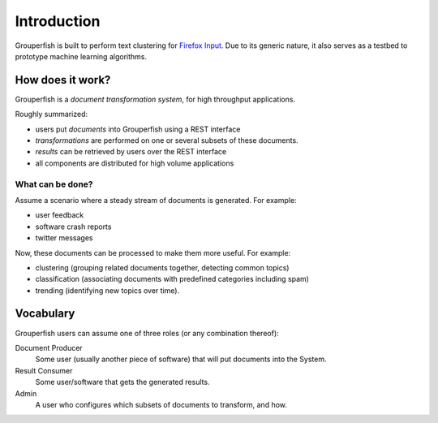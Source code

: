 Introduction
============

Grouperfish is built to perform text clustering for `Firefox Input`_.
Due to its generic nature, it also serves as a testbed to prototype machine
learning algorithms.

.. _Firefox Input: http://input.mozilla.com

How does it work?
-----------------

Grouperfish is a *document transformation system*, for high throughput
applications.

Roughly summarized:

* users put *documents* into Grouperfish using a REST interface

* *transformations* are performed on one or several subsets of these documents.

* *results* can be retrieved by users over the REST interface

* all components are distributed for high volume applications


What can be done?
"""""""""""""""""

Assume a scenario where a steady stream of documents is generated.
For example:

* user feedback
* software crash reports
* twitter messages

Now, these documents can be processed to make them more useful.
For example:

* clustering (grouping related documents together, detecting common topics)
* classification (associating documents with predefined categories including
  spam)
* trending (identifying new topics over time).


Vocabulary
----------

Grouperfish users can assume one of three roles (or any combination thereof):

Document Producer
    Some user (usually another piece of software) that will
    put documents into the System.

Result Consumer
    Some user/software that gets the generated results.

Admin
    A user who configures which subsets of documents to transform, and how.


